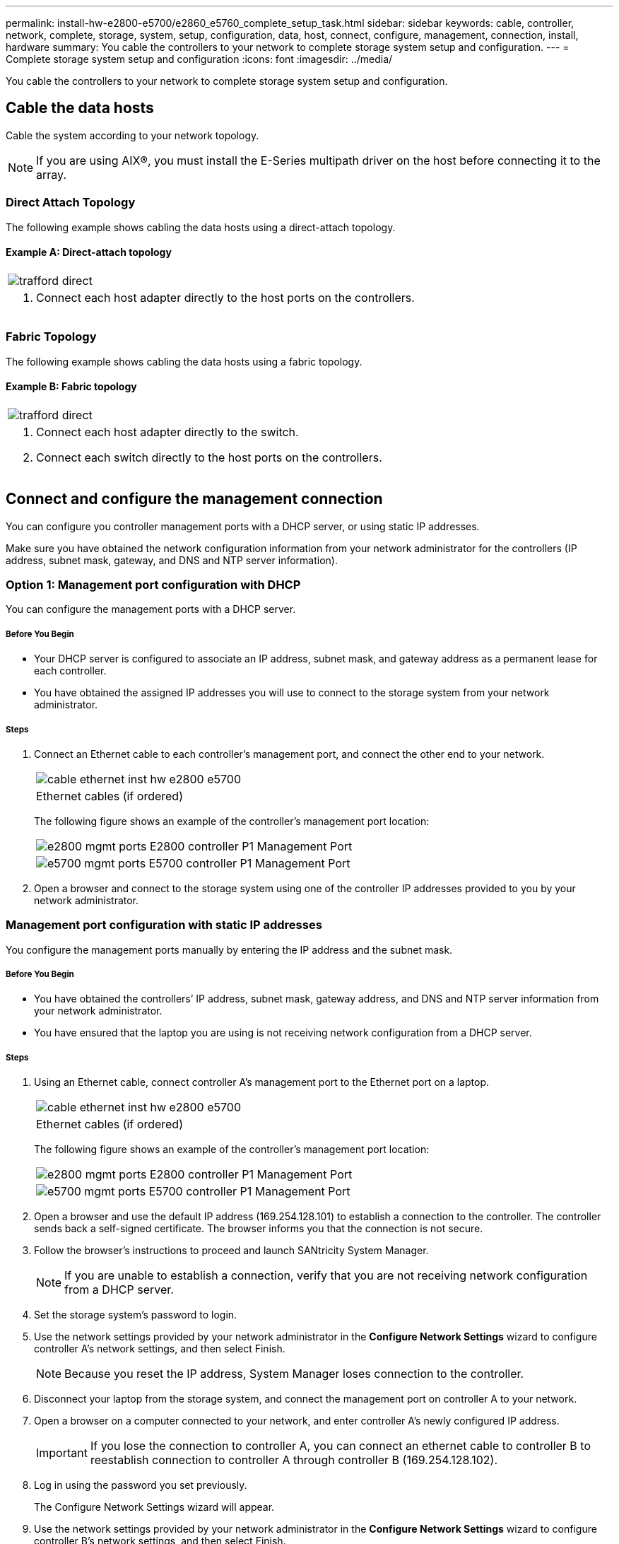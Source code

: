---
permalink: install-hw-e2800-e5700/e2860_e5760_complete_setup_task.html
sidebar: sidebar
keywords: cable, controller, network, complete, storage, system, setup, configuration, data, host, connect, configure, management, connection, install, hardware
summary: You cable the controllers to your network to complete storage system setup and configuration.
---
= Complete storage system setup and configuration
:icons: font
:imagesdir: ../media/

[.lead]
You cable the controllers to your network to complete storage system setup and configuration.

== Cable the data hosts

[.lead]
Cable the system according to your network topology.

NOTE: If you are using AIX®, you must install the E-Series multipath driver on the host before connecting it to the array.

=== Direct Attach Topology

[.lead]
The following example shows cabling the data hosts using a direct-attach topology.

==== Example A: Direct-attach topology

|===
a|
image:../media/trafford_direct.png[]
a|

. Connect each host adapter directly to the host ports on the controllers.

|===

=== Fabric Topology

[.lead]
The following example shows cabling the data hosts using a fabric topology.

==== Example B: Fabric topology

|===
a|
image:../media/trafford_direct.png[]
a|

. Connect each host adapter directly to the switch.
. Connect each switch directly to the host ports on the controllers.

|===

== Connect and configure the management connection

[.lead]
You can configure you controller management ports with a DHCP server, or using static IP addresses.

Make sure you have obtained the network configuration information from your network administrator for the controllers (IP address, subnet mask, gateway, and DNS and NTP server information).

=== Option 1: Management port configuration with DHCP

[.lead]
You can configure the management ports with a DHCP server.

===== Before You Begin

* Your DHCP server is configured to associate an IP address, subnet mask, and gateway address as a permanent lease for each controller.
* You have obtained the assigned IP addresses you will use to connect to the storage system from your network administrator.

===== Steps

. Connect an Ethernet cable to each controller's management port, and connect the other end to your network.
+
|===
a|
image:../media/cable_ethernet_inst-hw-e2800-e5700.png[]
a|
Ethernet cables (if ordered)
|===
The following figure shows an example of the controller's management port location:
+
|===
a|
image:../media/e2800_mgmt_ports.png[]
E2800 controller P1 Management Port
a|
image:../media/e5700_mgmt_ports.png[]
E5700 controller P1 Management Port
|===

. Open a browser and connect to the storage system using one of the controller IP addresses provided to you by your network administrator.

=== Management port configuration with static IP addresses

[.lead]
You configure the management ports manually by entering the IP address and the subnet mask.

===== Before You Begin

* You have obtained the controllers`' IP address, subnet mask, gateway address, and DNS and NTP server information from your network administrator.
* You have ensured that the laptop you are using is not receiving network configuration from a DHCP server.

===== Steps

. Using an Ethernet cable, connect controller A's management port to the Ethernet port on a laptop.
+
|===
a|
image:../media/cable_ethernet_inst-hw-e2800-e5700.png[]
a|
Ethernet cables (if ordered)
|===
The following figure shows an example of the controller's management port location:
+
|===
a|
image:../media/e2800_mgmt_ports.png[]     
E2800 controller P1 Management Port
a|
image:../media/e5700_mgmt_ports.png[]
E5700 controller P1 Management Port
|===

. Open a browser and use the default IP address (169.254.128.101) to establish a connection to the controller. The controller sends back a self-signed certificate. The browser informs you that the connection is not secure.
. Follow the browser's instructions to proceed and launch SANtricity System Manager.
+
NOTE: If you are unable to establish a connection, verify that you are not receiving network configuration from a DHCP server.

. Set the storage system's password to login.
. Use the network settings provided by your network administrator in the *Configure Network Settings* wizard to configure controller A's network settings, and then select Finish.
+
NOTE: Because you reset the IP address, System Manager loses connection to the controller.

. Disconnect your laptop from the storage system, and connect the management port on controller A to your network.
. Open a browser on a computer connected to your network, and enter controller A's newly configured IP address.
+
IMPORTANT: If you lose the connection to controller A, you can connect an ethernet cable to controller B to reestablish connection to controller A through controller B (169.254.128.102).

. Log in using the password you set previously.
+
The Configure Network Settings wizard will appear.

. Use the network settings provided by your network administrator in the *Configure Network Settings* wizard to configure controller B's network settings, and then select Finish.
. Connect controller B to your network.
. Validate controller B's network settings by entering controller B's newly configured IP address in a browser.
+
IMPORTANT: If you lose the connection to controller B, you can use your previously validated connection to controller A to reestablish connection to controller B through controller A.

== After installing the hardware

[.lead]
After you have installed your hardware, use the SANtricity software to configure and manage your storage system.

===== Before You begin

* You have configured your management ports and have verified and recorded your password and IP addresses.

===== Steps

. Use the SANtricity software to configure and manage your storage arrays.
. In the simplest network configuration, connect your controller to a web browser and use SANtricity System Manager for managing a single E2800 or E5700 series storage array.

|===
a|
image:../media/management_s_g2285tation_inst-hw-e2800-e5700_g2285.png[]
a|

NOTE: You use the same IP addresses that you used to configure your management ports to access SANtricity System Manager.

|===

